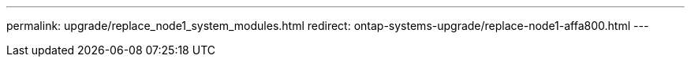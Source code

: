 ---
permalink: upgrade/replace_node1_system_modules.html
redirect: ontap-systems-upgrade/replace-node1-affa800.html
---

// 2024 APR 18, AFFFASDOC-32